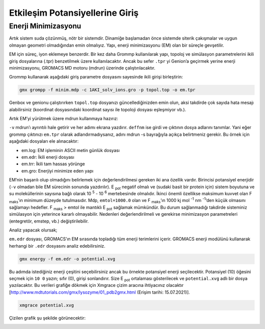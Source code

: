 =================================
Etkileşim Potansiyellerine Giriş
=================================

------------------------
Enerji Minimizasyonu
------------------------

Artık sistem suda çözünmüş, nötr bir sistemdir. Dinamiğe başlamadan önce sistemde siterik çakışmalar ve uygun olmayan geometri olmadığından emin olmalıyız. Yapı, enerji minimizasyonu (EM) olan bir süreçle gevşetilir.

EM için süreç, iyon eklemeye benzerdir. Bir kez daha Grommp kullanılarak yapı, topoloj ve simülasyon parametrelerini ikili giriş dosyalarına (.tpr) benzetilmek üzere kullanılacaktır. Ancak bu sefer ``.tpr`` yi Genion’a geçirmek yerine enerji minimizasyonu, GROMACS MD motoru (mdrun) üzerinde çalıştırılacaktır. 

Grommp kullanarak aşağıdaki giriş parametre dosyasını sayesinde ikili girişi birleştirin:

.. code-block::

    gmx grompp -f minim.mdp -c 1AKI_solv_ions.gro -p topol.top -o em.tpr

Genbox ve genionu çalıştırırken ``topol.top`` dosyanızı güncellediğinizden emin olun, aksi takdirde çok sayıda hata mesajı alabilirsiniz (koordinat dosyasındaki koordinat sayısı ile topoloji dosyası eşleşmiyor vb.).

Artık EM’yi yürütmek üzere mdrun kullanmaya hazırız:

.. code-block:

    gmx mdrun -v -deffnm em

``-v`` mdrun’ı ayrıntılı hale getirir ve her adımı ekrana yazdırır. ``deffnm`` ise girdi ve çıktının dosya adlarını tanımlar. Yani eğer grommp çıktınızı ``em.tpr`` olarak adlandırmadıysanız, adını mdrun -s bayrağıyla açıkça belirtmeniz gerekir. Bu örnek için aşağıdaki dosyaları ele alınacaktır:

* em.log: EM işleminin ASCII metin günlük dosyası

* em.edr: İkili enerji dosyası

* em.trr: İkili tam hassas yörünge

* em.gro: Enerjiyi minimize eden yapı

EM’nin başarılı olup olmadığını belirlemek için değerlendirilmesi gereken iki ana özellik vardır. Birincisi potansiyel enerjidir (``-v`` olmadan bile EM sürecinin sonunda yazdırılır). E :sub:`pot` negatif olmalı ve (sudaki basit bir protein için) sistem boyutuna ve su moleküllerinin sayısına bağlı olarak 10 :sup:`5` - 10 :sup:`6` mertebesinde olmalıdır. İkinci önemli özellikse maksimum kuvvet olan F :sub:`maks`’ın minimum düzeyde tutulmasıdır. Mdp, ``emtol=1000.0`` olan ve F :sub:`maks`’ın 1000 kj mol :sup:`-1` nm :sup:`-1`’den küçük olmasını sağlamayı hedefler. F :sub:`maks` > emtol ile mantıklı E :sub:`pot` sağlamak mümkündür. Bu durum sağlanmadığı takdirde sisteminiz simülasyon için yeterince kararlı olmayabilir. Nedenleri değerlendirilmeli ve gerekirse minimizasyon parametreleri (entegretör, emstep, vb.) değiştirilebilir. 

Analiz yapacak olursak;

``em.edr`` dosyası, GROMACS’ın EM sırasında topladığı tüm enerji terimlerini içerir. GROMACS enerji modülünü kullanarak herhangi bir ``.edr`` dosyasını analiz edebilirsiniz.

.. code-block::

    gmx energy -f em.edr -o potential.xvg

Bu adımda istediğiniz enerji çeşitini seçebilirsiniz ancak bu örnekte potansiyel enerji seçilecektir. Potansiyel (10) öğesini seçmek için ``10 0`` yazın; sıfır (0), girişi sonlandırır. Size E :sub:`pot` ortalaması gösterilecek ve ``potential.xvg`` adlı bir dosya yazılacaktır. Bu verileri grafiğe dökmek için Xmgrace çizim aracına ihtiyacınız olacaktır [http://www.mdtutorials.com/gmx/lysozyme/01_pdb2gmx.html (Erişim tarihi: 15.07.2021)]. 

.. code-block::

    xmgrace potential.xvg

Çizilen grafik şu şekilde görünecektir:

.. image:: /assets/compmatscience-gromacs-education/gmx_minimization.png
   :align: center
   :width: 300px

